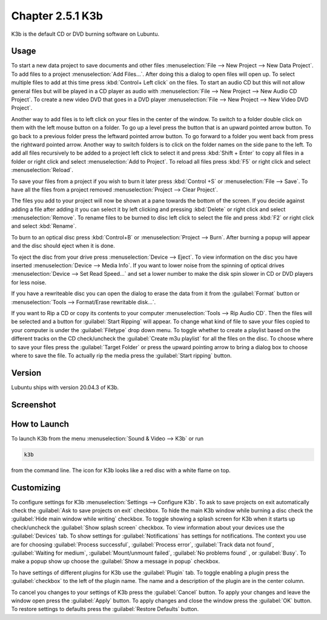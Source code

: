 Chapter 2.5.1 K3b
=================

K3b is the default CD or DVD burning software on Lubuntu. 

Usage
------
To start a new data project to save documents and other files :menuselection:`File --> New Project --> New Data Project`. To add files to a project :menuselection:`Add Files...`. After doing this a dialog to open files will open up. To select multiple files to add at this time press :kbd:`Control+ Left click` on the files. To start an audio CD but this will not allow general files but will be played in a CD player as audio with :menuselection:`File --> New Project --> New Audio CD Project`. To create a new video DVD that goes in a DVD player :menuselection:`File --> New Project --> New Video DVD Project`.

Another way to add files is to left click on your files in the center of the window. To switch to a folder double click on them with the left mouse button on a folder. To go up a level press the button that is an upward pointed arrow button. To go back to a previous folder press the leftward pointed arrow button. To go forward to a folder you went back from press the rightward pointed arrow. Another way to switch folders is to click on the folder names on the side pane to the left. To add all files recursively to be added to a project left click to select it and press :kbd:`Shift + Enter` to copy all files in a folder or right click and select :menuselection:`Add to Project`. To reload all files press :kbd:`F5` or right click and select :menuselection:`Reload`. 

To save your files from a project if you wish to burn it later press :kbd:`Control +S` or :menuselection:`File --> Save`. To have all the files from a project removed :menuselection:`Project --> Clear Project`.

The files you add to your project will now be shown at a pane towards the bottom of the screen. If you decide against adding a file after adding it you can select it by left clicking and pressing :kbd:`Delete` or right click and select :menuselection:`Remove`. To rename files to be burned to disc left click to select the file and press :kbd:`F2` or right click and select :kbd:`Rename`. 

To burn to an optical disc press :kbd:`Control+B` or :menuselection:`Project --> Burn`. After burning a popup will appear and the disc should eject when it is done. 

To eject the disc from your drive press :menuselection:`Device --> Eject`. To view information on the disc you have inserted :menuselection:`Device --> Media Info`. If you want to lower noise from the spinning of optical drives :menuselection:`Device --> Set Read Speed...` and set a lower number to make the disk spin slower in CD or DVD players for less noise.

If you have a rewriteable disc you can open the dialog to erase the data from it from the :guilabel:`Format` button or :menuselection:`Tools --> Format/Erase rewritable disk...`. 

If you want to Rip a CD or copy its contents to your computer :menuselection:`Tools --> Rip Audio CD`. Then the files will be selected and a button for :guilabel:`Start Ripping` will appear. To change what kind of file to save your files copied to your computer is under the :guilabel:`Filetype` drop down menu. To toggle whether to create a playlist based on the different tracks on the CD check/uncheck the :guilabel:`Create m3u playlist` for all the files on the disc. To choose where to save your files press the :guilabel:`Target Folder` or press the upward pointing arrow to bring a dialog box to choose where to save the file. To actually rip the media press the :guilabel:`Start ripping` button. 

Version
-------
Lubuntu ships with version 20.04.3 of K3b.

Screenshot
----------
.. image:: k3b.png

How to Launch
-------------
To launch K3b from the menu :menuselection:`Sound & Video --> K3b` or run 

.. code:: 

   k3b 
   
from the command line. The icon for K3b looks like a red disc with a white flame on top.

Customizing
------------
To configure settings for K3b :menuselection:`Settings --> Configure K3b`. To ask to save projects on exit automatically check the :guilabel:`Ask to save projects on exit` checkbox. To hide the main K3b window while burning a disc check the :guilabel:`Hide main window while writing` checkbox. To toggle showing a splash screen for K3b when it starts up check/uncheck the :guilabel:`Show splash screen` checkbox. To view information about your devices use the :guilabel:`Devices` tab. To show settings for :guilabel:`Notifications` has settings for notifications. The context you use are for choosing :guilabel:`Process successful`, :guilabel:`Process error`, :guilabel:`Track data not found`, :guilabel:`Waiting for medium`, :guilabel:`Mount/unmount failed`, :guilabel:`No problems found` , or :guilabel:`Busy`. To make a popup show up choose the :guilabel:`Show a message in popup` checkbox. 

To have settings of different plugins for K3b use the :guilabel:`Plugin` tab. To toggle enabling a plugin press the :guilabel:`checkbox` to the left of the plugin name. The name and a description of the plugin are in the center column.

To cancel you changes to your settings of K3b press the :guilabel:`Cancel` button. To apply your changes and leave the window open press the :guilabel:`Apply` button. To apply changes and close the window press the :guilabel:`OK` button. To restore settings to defaults press the :guilabel:`Restore Defaults` button.
